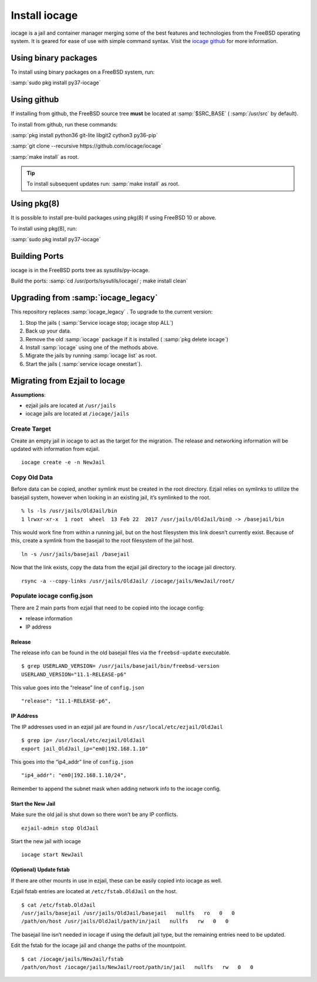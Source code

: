 .. index:: Install iocage
.. _Install iocage:

Install iocage
==============

iocage is a jail and container manager merging some of the best features
and technologies from the FreeBSD operating system. It is geared for
ease of use with simple command syntax. Visit the
`iocage github <https://github.com/iocage/iocage>`_ for more information.

Using binary packages
+++++++++++++++++++++

To install using binary packages on a FreeBSD system, run:

:samp:`sudo pkg install py37-iocage`

Using github
++++++++++++

If installing from github, the FreeBSD source tree **must** be located
at :samp:`$SRC_BASE` ( :samp:`/usr/src` by default).

To install from github, run these commands:

:samp:`pkg install python36 git-lite libgit2 cython3 py36-pip`

:samp:`git clone --recursive https://github.com/iocage/iocage`

:samp:`make install` as root.

.. tip:: To install subsequent updates run: :samp:`make install` as
   root.

Using pkg(8)
++++++++++++

It is possible to install pre-build packages using pkg(8) if using
FreeBSD 10 or above.

To install using pkg(8), run:

:samp:`sudo pkg install py37-iocage`

Building Ports
++++++++++++++

iocage is in the FreeBSD ports tree as sysutils/py-iocage.

Build the ports:
:samp:`cd /usr/ports/sysutils/iocage/ ; make install clean`

Upgrading from :samp:`iocage_legacy`
++++++++++++++++++++++++++++++++++++

This repository replaces :samp:`iocage_legacy` .
To upgrade to the current version:

1. Stop the jails ( :samp:`Service iocage stop; iocage stop ALL`)
#. Back up your data.
#. Remove the old :samp:`iocage` package if it is installed
   ( :samp:`pkg delete iocage`)
#. Install :samp:`iocage` using one of the methods above.
#. Migrate the jails by running :samp:`iocage list` as root.
#. Start the jails ( :samp:`service iocage onestart`).

.. index:: Ezjail Migration
.. _Ezjail Migration:

Migrating from Ezjail to Iocage
+++++++++++++++++++++++++++++++

**Assumptions**:

-  ezjail jails are located at ``/usr/jails``
-  iocage jails are located at ``/iocage/jails``

Create Target
-------------

Create an empty jail in iocage to act as the target for the migration.
The release and networking information will be updated with information
from ezjail.

::

    iocage create -e -n NewJail

Copy Old Data
-------------

Before data can be copied, another symlink must be created in the root
directory. Ezjail relies on symlinks to utlilize the basejail system,
however when looking in an existing jail, it’s symlinked to the root.

::

    % ls -ls /usr/jails/OldJail/bin
    1 lrwxr-xr-x  1 root  wheel  13 Feb 22  2017 /usr/jails/OldJail/bin@ -> /basejail/bin

This would work fine from within a running jail, but on the host
filesystem this link doesn’t currently exist. Because of this, create a
symlink from the basejail to the root filesystem of the jail host.

::

    ln -s /usr/jails/basejail /basejail

Now that the link exists, copy the data from the ezjail jail directory
to the iocage jail directory.

::

    rsync -a --copy-links /usr/jails/OldJail/ /iocage/jails/NewJail/root/

Populate iocage config.json
---------------------------

There are 2 main parts from ezjail that need to be copied into the
iocage config:

-  release information
-  IP address

Release
~~~~~~~

The release info can be found in the old basejail files via the
``freebsd-update`` executable.

::

    $ grep USERLAND_VERSION= /usr/jails/basejail/bin/freebsd-version
    USERLAND_VERSION="11.1-RELEASE-p6"

This value goes into the “release” line of ``config.json``

::

    "release": "11.1-RELEASE-p6",

IP Address
~~~~~~~~~~

The IP addresses used in an ezjail jail are found in
``/usr/local/etc/ezjail/OldJail``

::

    $ grep ip= /usr/local/etc/ezjail/OldJail
    export jail_OldJail_ip="em0|192.168.1.10"

This goes into the “ip4_addr” line of ``config.json``

::

    "ip4_addr": "em0|192.168.1.10/24",

Remember to append the subnet mask when adding network info to the
iocage config.

Start the New Jail
~~~~~~~~~~~~~~~~~~

Make sure the old jail is shut down so there won’t be any IP conflicts.

::

    ezjail-admin stop OldJail

Start the new jail with iocage

::

    iocage start NewJail

(Optional) Update fstab
~~~~~~~~~~~~~~~~~~~~~~~

If there are other mounts in use in ezjail, these can be easily copied
into iocage as well.

Ezjail fstab entries are located at ``/etc/fstab.OldJail`` on the host.

::

    $ cat /etc/fstab.OldJail
    /usr/jails/basejail /usr/jails/OldJail/basejail   nullfs   ro   0   0
    /path/on/host /usr/jails/OldJail/path/in/jail   nullfs   rw   0   0

The basejail line isn’t needed in iocage if using the default jail type,
but the remaining entries need to be updated.

Edit the fstab for the iocage jail and change the paths of the
mountpoint.

::

    $ cat /iocage/jails/NewJail/fstab
    /path/on/host /iocage/jails/NewJail/root/path/in/jail   nullfs   rw   0   0
